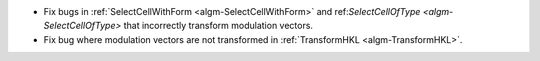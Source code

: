 - Fix bugs in :ref:`SelectCellWithForm <algm-SelectCellWithForm>` and ref:`SelectCellOfType <algm-SelectCellOfType>` that incorrectly transform modulation vectors.
- Fix bug where modulation vectors are not transformed in :ref:`TransformHKL <algm-TransformHKL>`.
